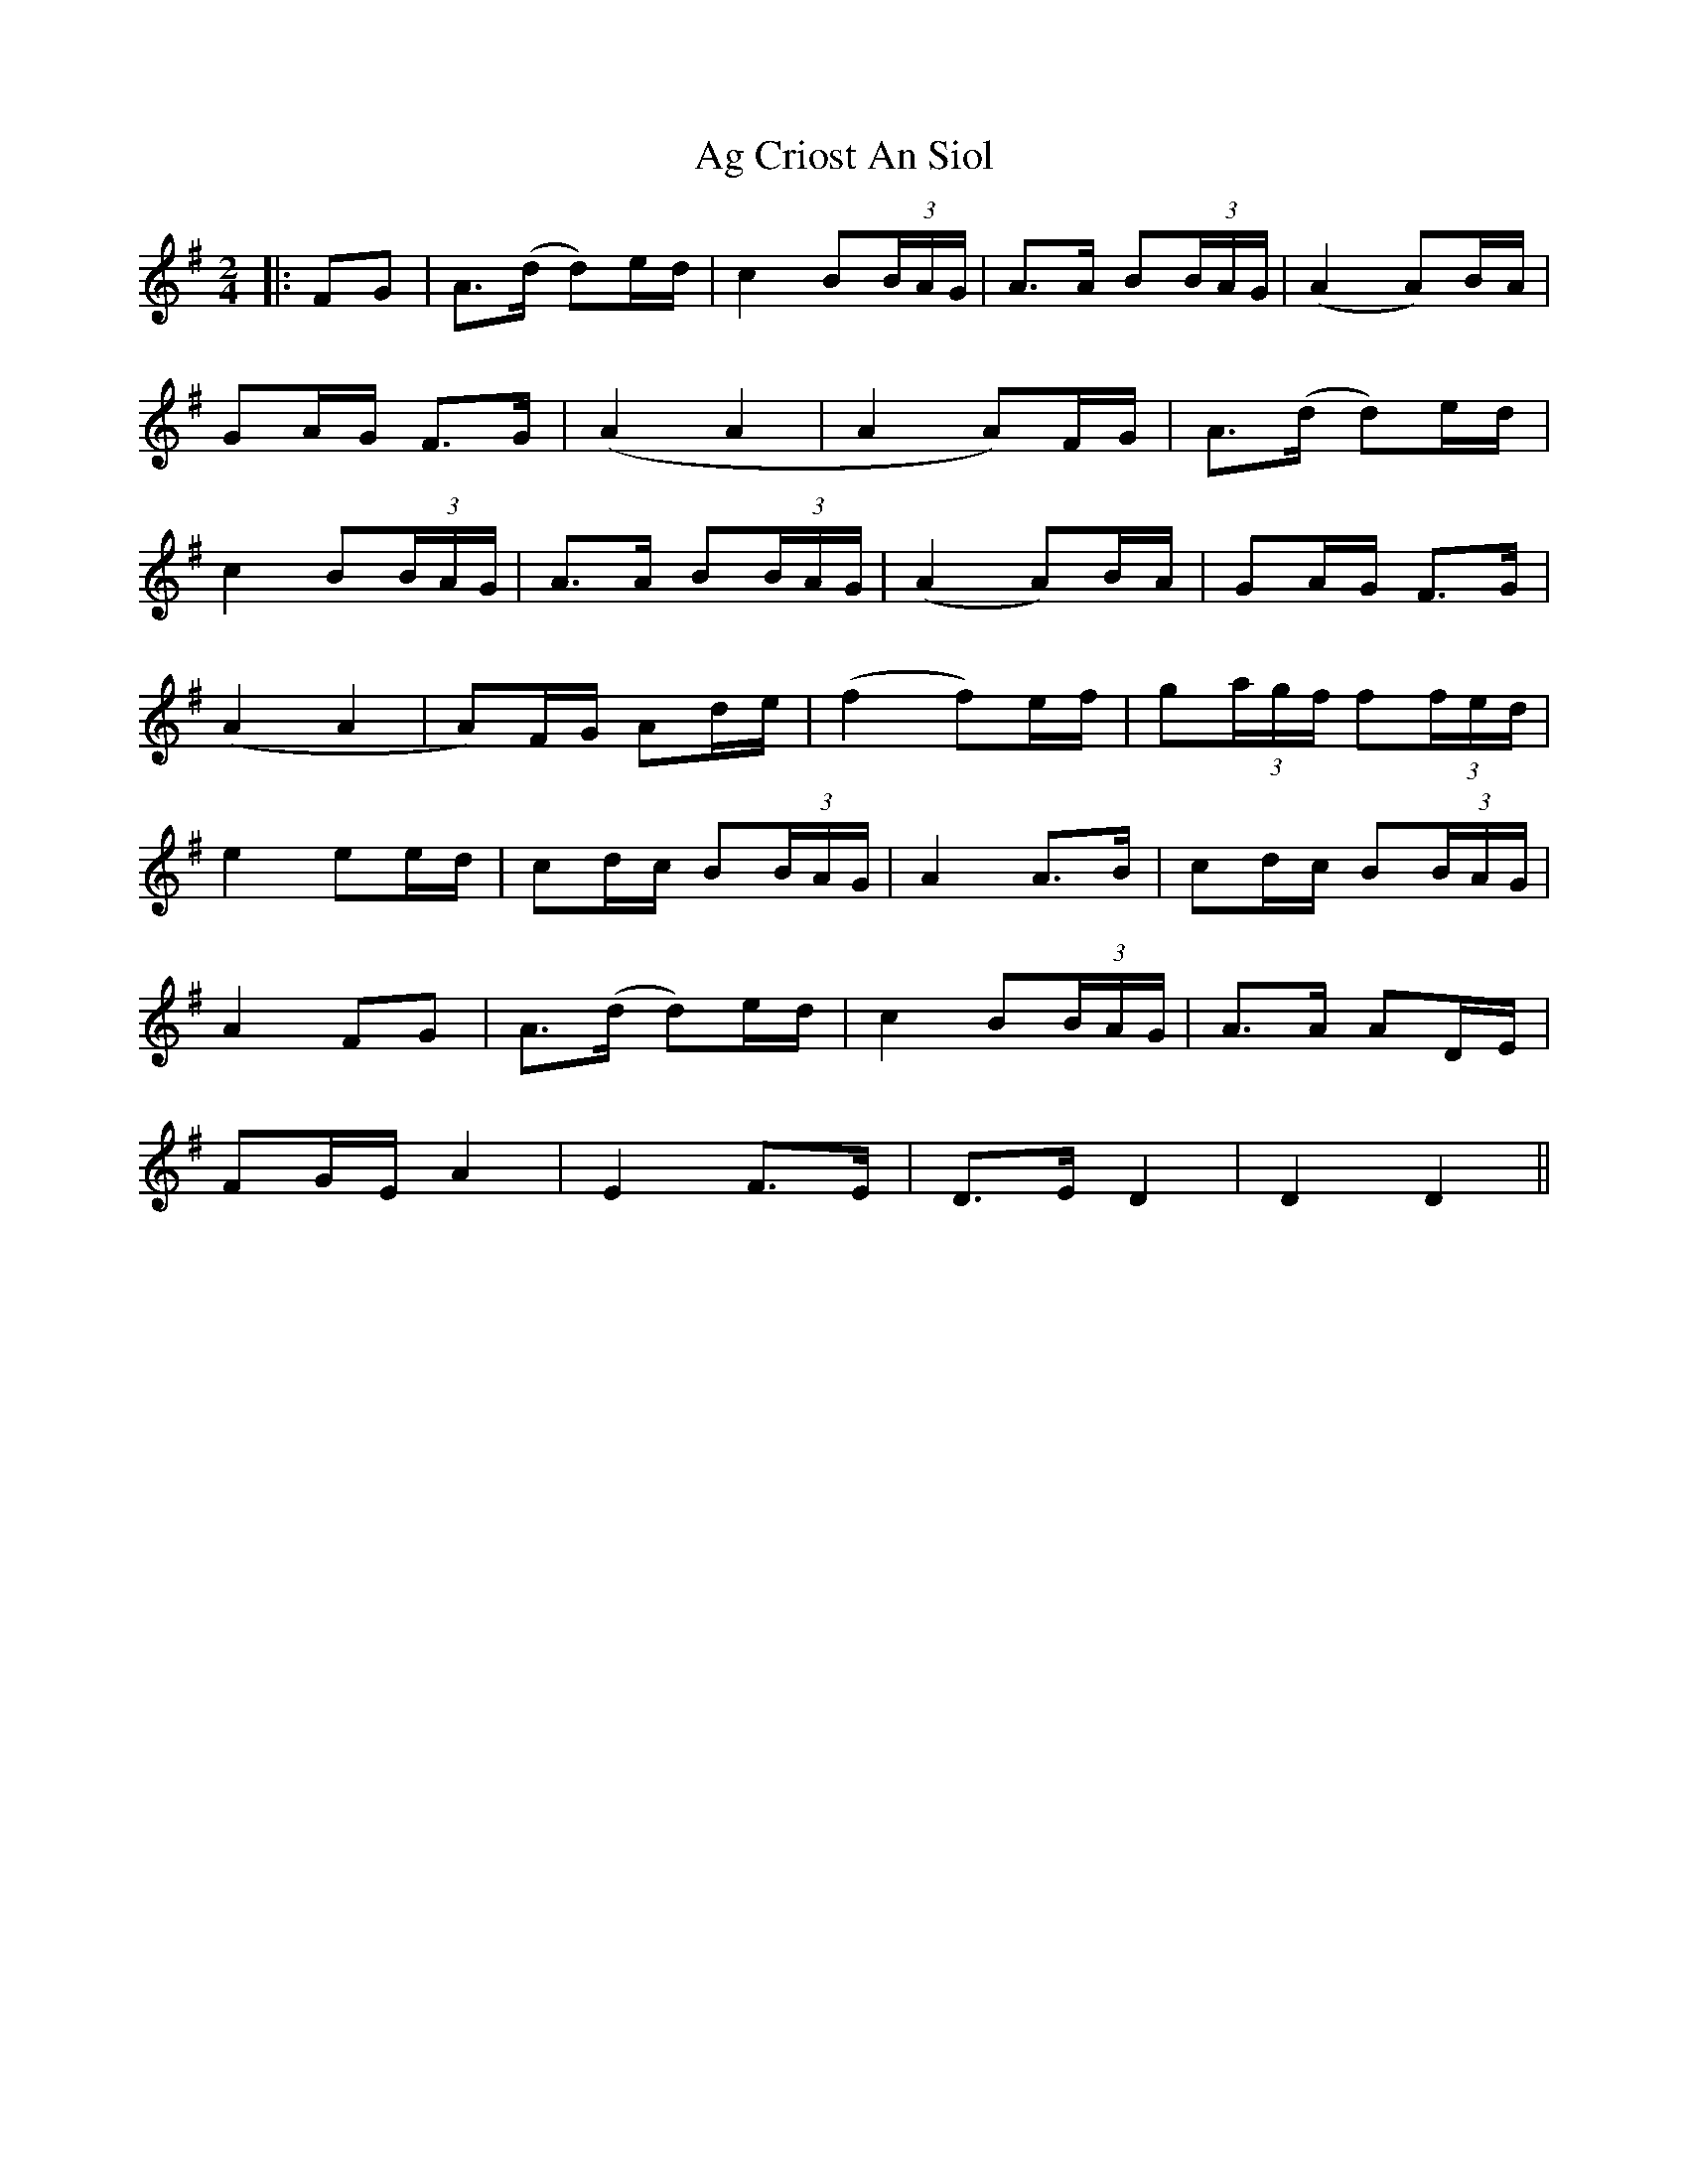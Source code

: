 X: 1
T: Ag Criost An Siol
Z: JACKB
S: https://thesession.org/tunes/13305#setting23247
R: polka
M: 2/4
L: 1/8
K: Gmaj
|:FG|A>(d d)e/d/|c2 B(3B/A/G/|A>A B(3B/A/G/|(A2 A)B/A/|
GA/G/ F>G|(A2 A2|A2 A)F/G/|A>(d d)e/d/|
c2 B(3B/A/G/|A>A B(3B/A/G/|(A2 A)B/A/|GA/G/ F>G|
(A2 A2| A)F/G/ Ad/e/| (f2 f)e/f/| g(3a/g/f/ f(3f/e/d/|
e2 ee/d/ |cd/c/ B(3B/A/G/| A2 A>B| cd/c/ B(3B/A/G/|
A2 FG|A>(d d)e/d/|c2 B(3B/A/G/|A>A AD/E/|
FG/E/ A2|E2 F>E|D>E D2|D2 D2||
